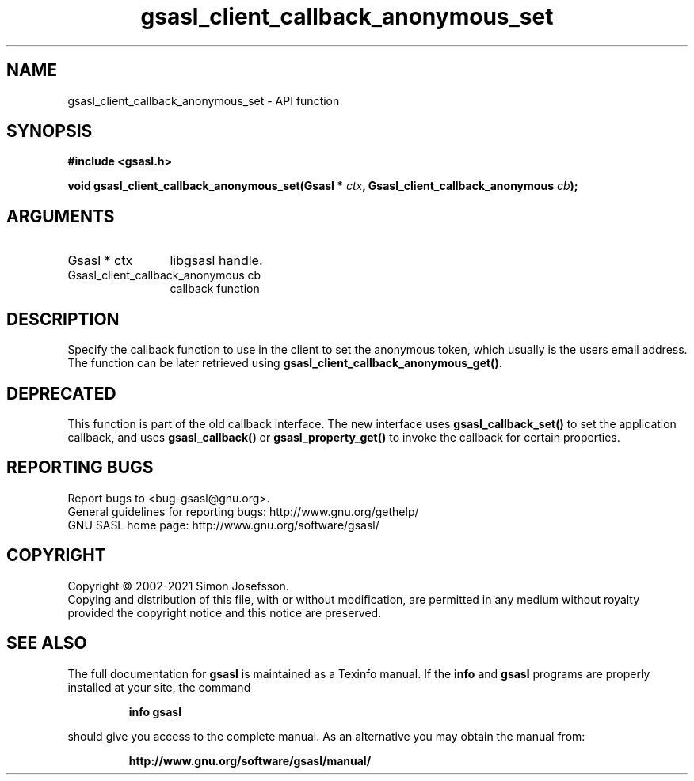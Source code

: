 .\" DO NOT MODIFY THIS FILE!  It was generated by gdoc.
.TH "gsasl_client_callback_anonymous_set" 3 "1.10.0" "gsasl" "gsasl"
.SH NAME
gsasl_client_callback_anonymous_set \- API function
.SH SYNOPSIS
.B #include <gsasl.h>
.sp
.BI "void gsasl_client_callback_anonymous_set(Gsasl * " ctx ", Gsasl_client_callback_anonymous " cb ");"
.SH ARGUMENTS
.IP "Gsasl * ctx" 12
libgsasl handle.
.IP "Gsasl_client_callback_anonymous cb" 12
callback function
.SH "DESCRIPTION"
Specify the callback function to use in the client to set the
anonymous token, which usually is the users email address.  The
function can be later retrieved using
\fBgsasl_client_callback_anonymous_get()\fP.
.SH "DEPRECATED"
This function is part of the old callback interface.
The new interface uses \fBgsasl_callback_set()\fP to set the application
callback, and uses \fBgsasl_callback()\fP or \fBgsasl_property_get()\fP to
invoke the callback for certain properties.
.SH "REPORTING BUGS"
Report bugs to <bug-gsasl@gnu.org>.
.br
General guidelines for reporting bugs: http://www.gnu.org/gethelp/
.br
GNU SASL home page: http://www.gnu.org/software/gsasl/

.SH COPYRIGHT
Copyright \(co 2002-2021 Simon Josefsson.
.br
Copying and distribution of this file, with or without modification,
are permitted in any medium without royalty provided the copyright
notice and this notice are preserved.
.SH "SEE ALSO"
The full documentation for
.B gsasl
is maintained as a Texinfo manual.  If the
.B info
and
.B gsasl
programs are properly installed at your site, the command
.IP
.B info gsasl
.PP
should give you access to the complete manual.
As an alternative you may obtain the manual from:
.IP
.B http://www.gnu.org/software/gsasl/manual/
.PP
